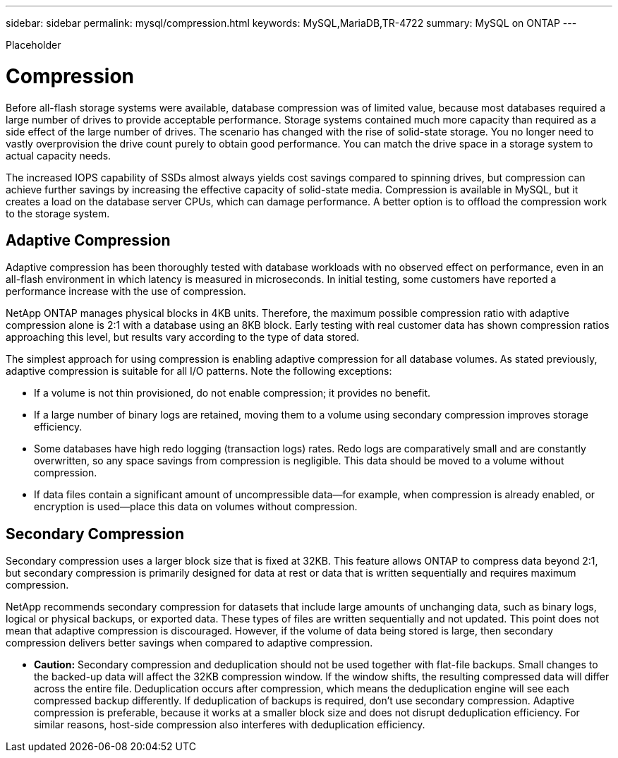 ---
sidebar: sidebar
permalink: mysql/compression.html
keywords: MySQL,MariaDB,TR-4722
summary: MySQL on ONTAP
---


[.lead]

Placeholder



= Compression

Before all-flash storage systems were available, database compression was of limited value, because most databases required a large number of drives to provide acceptable performance. Storage systems contained much more capacity than required as a side effect of the large number of drives. The scenario has changed with the rise of solid-state storage. You no longer need to vastly overprovision the drive count purely to obtain good performance. You can match the drive space in a storage system to actual capacity needs. 

The increased IOPS capability of SSDs almost always yields cost savings compared to spinning drives, but compression can achieve further savings by increasing the effective capacity of solid-state media. Compression is available in MySQL, but it creates a load on the database server CPUs, which can damage performance. A better option is to offload the compression work to the storage system.

== Adaptive Compression

Adaptive compression has been thoroughly tested with database workloads with no observed effect on performance, even in an all-flash environment in which latency is measured in microseconds. In initial testing, some customers have reported a performance increase with the use of compression. 

NetApp ONTAP manages physical blocks in 4KB units. Therefore, the maximum possible compression ratio with adaptive compression alone is 2:1 with a database using an 8KB block. Early testing with real customer data has shown compression ratios approaching this level, but results vary according to the type of data stored.

The simplest approach for using compression is enabling adaptive compression for all database volumes. As stated previously, adaptive compression is suitable for all I/O patterns. Note the following exceptions:

* If a volume is not thin provisioned, do not enable compression; it provides no benefit. 

* If a large number of binary logs are retained, moving them to a volume using secondary compression improves storage efficiency.

* Some databases have high redo logging (transaction logs) rates. Redo logs are comparatively small and are constantly overwritten, so any space savings from compression is negligible. This data should be moved to a volume without compression. 

* If data files contain a significant amount of uncompressible data—for example, when compression is already enabled, or encryption is used—place this data on volumes without compression. 

== Secondary Compression

Secondary compression uses a larger block size that is fixed at 32KB. This feature allows ONTAP to compress data beyond 2:1, but secondary compression is primarily designed for data at rest or data that is written sequentially and requires maximum compression.

NetApp recommends secondary compression for datasets that include large amounts of unchanging data, such as binary logs, logical or physical backups, or exported data. These types of files are written sequentially and not updated. This point does not mean that adaptive compression is discouraged. However, if the volume of data being stored is large, then secondary compression delivers better savings when compared to adaptive compression.

* *Caution:* Secondary compression and deduplication should not be used together with flat-file backups. Small changes to the backed-up data will affect the 32KB compression window. If the window shifts, the resulting compressed data will differ across the entire file. Deduplication occurs after compression, which means the deduplication engine will see each compressed backup differently. If deduplication of backups is required, don’t use secondary compression. Adaptive compression is preferable, because it works at a smaller block size and does not disrupt deduplication efficiency. For similar reasons, host-side compression also interferes with deduplication efficiency.
